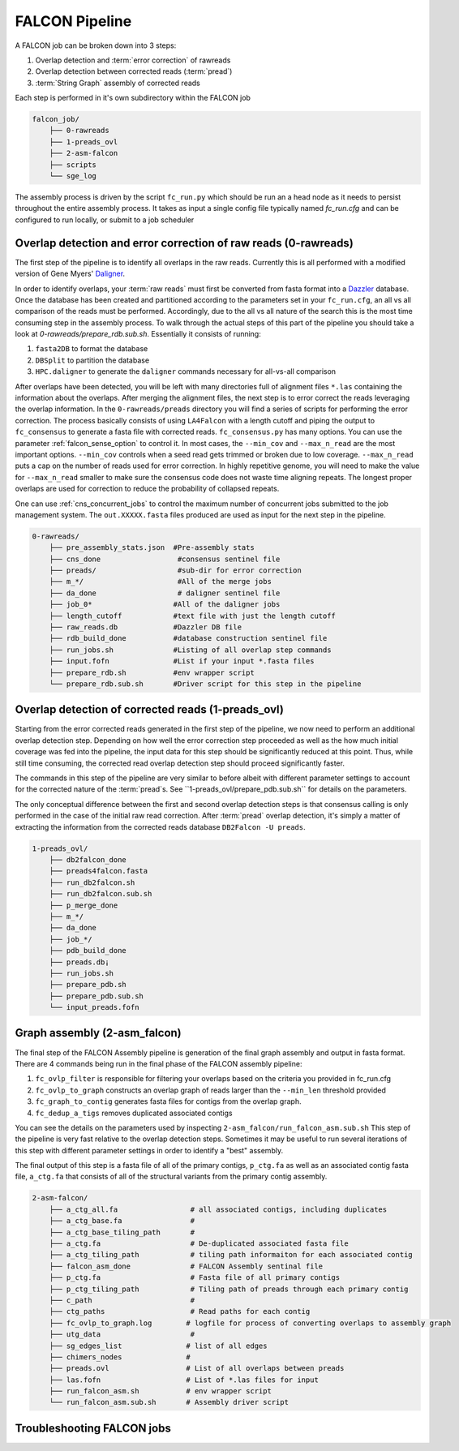 .. _pipeline:

FALCON Pipeline
===============


A FALCON job can be broken down into 3 steps:

1. Overlap detection and :term:`error correction` of rawreads
2. Overlap detection between corrected reads (:term:`pread`)
3. :term:`String Graph` assembly of corrected reads

Each step is performed in it's own subdirectory within the FALCON job

.. code-block:: bash

    falcon_job/
        ├── 0-rawreads
        ├── 1-preads_ovl
        ├── 2-asm-falcon
        ├── scripts
        └── sge_log

The assembly process is driven by the script ``fc_run.py`` which should be run an a head node as it needs to persist
throughout the entire assembly process.
It takes as input a single config file typically named `fc_run.cfg` and can be configured to run locally, or submit
to a job scheduler



Overlap detection and error correction of raw reads (0-rawreads)
----------------------------------------------------------------

The first step of the pipeline is to identify all overlaps in the raw reads. Currently this is all performed with
a modified version of Gene Myers' Daligner_.

In order to identify overlaps, your :term:`raw reads` must first be converted from fasta format into a Dazzler_ database.
Once the database has been created and partitioned according to the parameters set in your ``fc_run.cfg``,
an all vs all comparison of the reads must be performed. Accordingly, due to the all vs all nature of the search
this is the most time consuming step in the assembly process. To walk through the actual steps of this part of the
pipeline you should take a look at `0-rawreads/prepare_rdb.sub.sh`. Essentially it consists of running:

1. ``fasta2DB`` to format the database
2. ``DBSplit`` to partition the database
3. ``HPC.daligner`` to generate the ``daligner`` commands necessary for all-vs-all comparison

After overlaps have been detected, you will be left with many directories full of alignment files ``*.las`` containing
the information about the overlaps. After merging the alignment files, the next step is to error correct the reads
leveraging the overlap information. In the ``0-rawreads/preads`` directory you will find a series of scripts for
performing the error correction. The process basically consists of using ``LA4Falcon`` with a length cutoff and piping the
output to ``fc_consensus`` to generate a fasta file with corrected reads. ``fc_consensus.py`` has many options.
You can use the parameter :ref:`falcon_sense_option` to control it. In most cases, the ``--min_cov`` and ``--max_n_read``
are the most important options. ``--min_cov`` controls when a seed read gets trimmed or broken due to low coverage.
``--max_n_read`` puts a cap on the number of reads used for error correction. In highly repetitive genome, you will
need to make the value for ``--max_n_read`` smaller to make sure the consensus code does not waste time aligning
repeats. The longest proper overlaps are used for correction to reduce the probability of collapsed repeats.

One can use :ref:`cns_concurrent_jobs` to control the maximum number of concurrent jobs submitted to the job management
system. The ``out.XXXXX.fasta`` files produced are used as input for the next step in the pipeline.

.. code-block:: bash

    0-rawreads/
        ├── pre_assembly_stats.json  #Pre-assembly stats
        ├── cns_done                  #consensus sentinel file
        ├── preads/                   #sub-dir for error correction
        ├── m_*/                      #All of the merge jobs
        ├── da_done                   # daligner sentinel file
        ├── job_0*                   #All of the daligner jobs
        ├── length_cutoff            #text file with just the length cutoff
        ├── raw_reads.db             #Dazzler DB file
        ├── rdb_build_done           #database construction sentinel file
        ├── run_jobs.sh              #Listing of all overlap step commands
        ├── input.fofn               #List if your input *.fasta files
        ├── prepare_rdb.sh           #env wrapper script
        └── prepare_rdb.sub.sh       #Driver script for this step in the pipeline



.. _Daligner: http://dazzlerblog.wordpress.com
.. _Dazzler: https://dazzlerblog.wordpress.com/2014/06/01/the-dazzler-db/


Overlap detection of corrected reads (1-preads_ovl)
---------------------------------------------------

Starting from the error corrected reads generated in the first step of the pipeline, we now need to perform an
additional overlap detection step. Depending on how well the error correction step proceeded as well as the how much
initial coverage was fed into the pipeline, the input data for this step should be significantly reduced at this
point. Thus, while still time consuming, the corrected read overlap detection step should proceed significantly faster.

The commands in this step of the pipeline are very similar to before albeit with different parameter settings to account
for the corrected nature of the :term:`pread`s. See ``1-preads_ovl/prepare_pdb.sub.sh`` for details on the parameters.

The only conceptual difference between the first and second overlap detection steps is that consensus calling is
only performed in the case of the initial raw read correction. After :term:`pread` overlap detection, it's simply a matter of
extracting the information from the corrected reads database ``DB2Falcon -U preads``.

.. code-block:: bash

    1-preads_ovl/
        ├── db2falcon_done
        ├── preads4falcon.fasta
        ├── run_db2falcon.sh
        ├── run_db2falcon.sub.sh
        ├── p_merge_done
        ├── m_*/
        ├── da_done
        ├── job_*/
        ├── pdb_build_done
        ├── preads.db¡
        ├── run_jobs.sh
        ├── prepare_pdb.sh
        ├── prepare_pdb.sub.sh
        └── input_preads.fofn


Graph assembly (2-asm_falcon)
-----------------------------

The final step of the FALCON Assembly pipeline is generation of the final graph assembly and output in fasta format.
There are 4 commands being run in the final phase of the FALCON assembly pipeline:

1. ``fc_ovlp_filter`` is responsible for filtering your overlaps based on the criteria you provided in fc_run.cfg
2. ``fc_ovlp_to_graph`` constructs an overlap graph of reads larger than the ``--min_len`` threshold provided
3. ``fc_graph_to_contig`` generates fasta files for contigs from the overlap graph.
4. ``fc_dedup_a_tigs`` removes duplicated associated contigs

You can see the details on the parameters used by inspecting ``2-asm_falcon/run_falcon_asm.sub.sh``
This step of the pipeline is very fast relative to the overlap detection steps. Sometimes it may be useful to run
several iterations of this step with different parameter settings in order to identify a "best" assembly.

The final output of this step is a fasta file of all of the primary contigs, ``p_ctg.fa`` as well as an associated contig
fasta file, ``a_ctg.fa`` that consists of all of the structural variants from the primary contig assembly.

.. code-block:: bash

    2-asm-falcon/
        ├── a_ctg_all.fa                 # all associated contigs, including duplicates
        ├── a_ctg_base.fa                #
        ├── a_ctg_base_tiling_path       #
        ├── a_ctg.fa                     # De-duplicated associated fasta file
        ├── a_ctg_tiling_path            # tiling path informaiton for each associated contig
        ├── falcon_asm_done              # FALCON Assembly sentinal file
        ├── p_ctg.fa                     # Fasta file of all primary contigs
        ├── p_ctg_tiling_path            # Tiling path of preads through each primary contig
        ├── c_path                       #
        ├── ctg_paths                    # Read paths for each contig
        ├── fc_ovlp_to_graph.log        # logfile for process of converting overlaps to assembly graph
        ├── utg_data                     #
        ├── sg_edges_list               # list of all edges
        ├── chimers_nodes               #
        ├── preads.ovl                  # List of all overlaps between preads
        ├── las.fofn                    # List of *.las files for input
        ├── run_falcon_asm.sh           # env wrapper script
        └── run_falcon_asm.sub.sh       # Assembly driver script



Troubleshooting FALCON jobs
---------------------------
